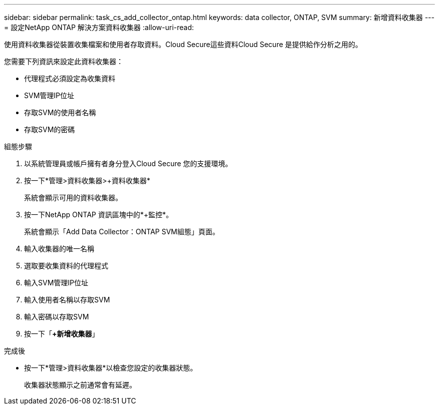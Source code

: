 ---
sidebar: sidebar 
permalink: task_cs_add_collector_ontap.html 
keywords: data collector, ONTAP, SVM 
summary: 新增資料收集器 
---
= 設定NetApp ONTAP 解決方案資料收集器
:allow-uri-read: 


[role="lead"]
使用資料收集器從裝置收集檔案和使用者存取資料。Cloud Secure這些資料Cloud Secure 是提供給作分析之用的。

您需要下列資訊來設定此資料收集器：

* 代理程式必須設定為收集資料
* SVM管理IP位址
* 存取SVM的使用者名稱
* 存取SVM的密碼


.組態步驟
. 以系統管理員或帳戶擁有者身分登入Cloud Secure 您的支援環境。
. 按一下*管理>資料收集器>+資料收集器*
+
系統會顯示可用的資料收集器。

. 按一下NetApp ONTAP 資訊區塊中的*+監控*。
+
系統會顯示「Add Data Collector：ONTAP SVM組態」頁面。

. 輸入收集器的唯一名稱
. 選取要收集資料的代理程式
. 輸入SVM管理IP位址
. 輸入使用者名稱以存取SVM
. 輸入密碼以存取SVM
. 按一下「*+新增收集器*」


.完成後
* 按一下*管理>資料收集器*以檢查您設定的收集器狀態。
+
收集器狀態顯示之前通常會有延遲。


